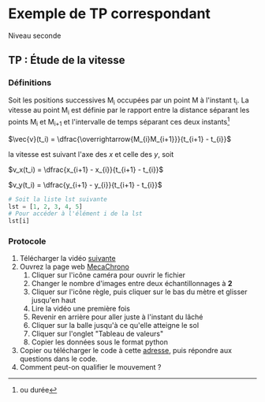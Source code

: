 * Exemple de TP correspondant
  Niveau seconde
** TP : Étude de la vitesse

*** Définitions
    Soit les positions successives M_i occupées par un point M à
    l'instant t_i.  La vitesse au point M_i est définie par le rapport
    entre la distance séparant les points M_{i} et M_{i+1} et
    l'intervalle de temps séparant ces deux instants[fn::ou durée]
    #+begin_center
    $\vec{v}(t_i) = \dfrac{\overrightarrow{M_{i}M_{i+1}}}{t_{i+1} - t_{i}}$
    #+end_center
    la vitesse est suivant l'axe des /x/ et celle des /y/, soit
    #+begin_center
    $v_x(t_i) = \dfrac{x_{i+1} - x_{i}}{t_{i+1} - t_{i}}$

    $v_y(t_i) = \dfrac{y_{i+1} - y_{i}}{t_{i+1} - t_{i}}$
    #+end_center

    #+begin_src python :exports code
    # Soit la liste lst suivante
    lst = [1, 2, 3, 4, 5]
    # Pour accéder à l'élément i de la lst
    lst[i]
    #+end_src

*** Protocole
    # + Représenter les positions successives d’un système modélisé
    # par un point lors d’une évolution unidimensionnelle ou
    # bidimensionnelle à l’aide d’un langage de programmation

    # + Représenter des vecteurs vitesse d’un système modélisé par
    # un point lors d’un mouvement à l’aide d’un langage de
    # programmation.

    1. Télécharger la vidéo [[https://assets.lls.fr/pages/6225739/PC2-11-Act1-Trotinette.mp4][suivante]]
    2. Ouvrez la page web [[https://www.eleves.online/MecaChrono/index.php][MecaChrono]]
       1. Cliquer sur l'icône caméra pour ouvrir le fichier
       2. Changer le nombre d'images entre deux échantillonnages à *2*
       3. Cliquer sur l'icône règle, puis cliquer sur le bas  du mètre et glisser jusqu'en haut
       4. Lire la vidéo une première fois
       5. Revenir en arrière pour aller juste à l'instant du lâché
       6. Cliquer sur la balle jusqu'à ce qu'elle atteigne le sol
       7. Cliquer sur l'onglet "Tableau de valeurs"
       8. Copier les données sous le format python
    3. Copier ou télécharger le code à cette [[https://raw.githubusercontent.com/emachefer/pyAtSchool/main/physique/mouvement/pointage/TP_pointage.py][adresse]], puis répondre aux questions dans le code.
    4. Comment peut-on qualifier le mouvement ?
